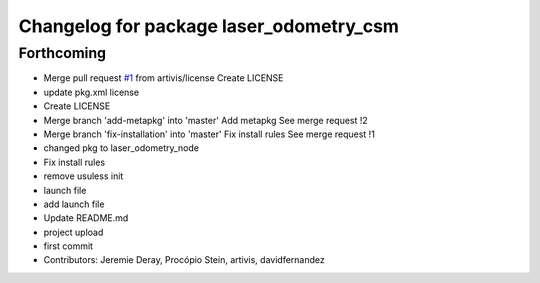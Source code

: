 ^^^^^^^^^^^^^^^^^^^^^^^^^^^^^^^^^^^^^^^^
Changelog for package laser_odometry_csm
^^^^^^^^^^^^^^^^^^^^^^^^^^^^^^^^^^^^^^^^

Forthcoming
-----------
* Merge pull request `#1 <https://github.com/artivis/laser_odometry_csm/issues/1>`_ from artivis/license
  Create LICENSE
* update pkg.xml license
* Create LICENSE
* Merge branch 'add-metapkg' into 'master'
  Add metapkg
  See merge request !2
* Merge branch 'fix-installation' into 'master'
  Fix install rules
  See merge request !1
* changed pkg to laser_odometry_node
* Fix install rules
* remove usuless init
* launch file
* add launch file
* Update README.md
* project upload
* first commit
* Contributors: Jeremie Deray, Procópio Stein, artivis, davidfernandez

